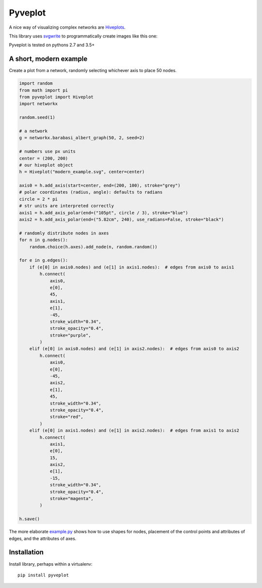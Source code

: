 Pyveplot
========

A nice way of visualizing complex networks are `Hiveplots <http://www.hiveplot.com/>`_.


This library uses `svgwrite <http://svgwrite.readthedocs.org/en/latest/classes/shapes.html>`_ to
programmatically create images like this one:

.. image:: examples/example.png

Pyveplot is tested on pythons 2.7 and 3.5+

A short, modern example
-----------------------

Create a plot from a network, randomly selecting whichever axis to place 50 nodes.

.. code-block:: python

    import random
    from math import pi
    from pyveplot import Hiveplot
    import networkx

    random.seed(1)

    # a network
    g = networkx.barabasi_albert_graph(50, 2, seed=2)

    # numbers use px units
    center = (200, 200)
    # our hiveplot object
    h = Hiveplot("modern_example.svg", center=center)

    axis0 = h.add_axis(start=center, end=(200, 100), stroke="grey")
    # polar coordinates (radius, angle): defaults to radians
    circle = 2 * pi
    # str units are interpreted correctly
    axis1 = h.add_axis_polar(end=("105pt", circle / 3), stroke="blue")
    axis2 = h.add_axis_polar(end=("5.82cm", 240), use_radians=False, stroke="black")

    # randomly distribute nodes in axes
    for n in g.nodes():
        random.choice(h.axes).add_node(n, random.random())

    for e in g.edges():
        if (e[0] in axis0.nodes) and (e[1] in axis1.nodes):  # edges from axis0 to axis1
            h.connect(
                axis0,
                e[0],
                45,
                axis1,
                e[1],
                -45,
                stroke_width="0.34",
                stroke_opacity="0.4",
                stroke="purple",
            )
        elif (e[0] in axis0.nodes) and (e[1] in axis2.nodes):  # edges from axis0 to axis2
            h.connect(
                axis0,
                e[0],
                -45,
                axis2,
                e[1],
                45,
                stroke_width="0.34",
                stroke_opacity="0.4",
                stroke="red",
            )
        elif (e[0] in axis1.nodes) and (e[1] in axis2.nodes):  # edges from axis1 to axis2
            h.connect(
                axis1,
                e[0],
                15,
                axis2,
                e[1],
                -15,
                stroke_width="0.34",
                stroke_opacity="0.4",
                stroke="magenta",
            )

    h.save()

.. image:: examples/modern_example.png

The more elaborate `example.py <examples/example.py>`_
shows how to use shapes for nodes, placement of the control points and attributes of edges, and the attributes
of axes.


Installation
------------

Install library, perhaps within a virtualenv::

    pip install pyveplot
